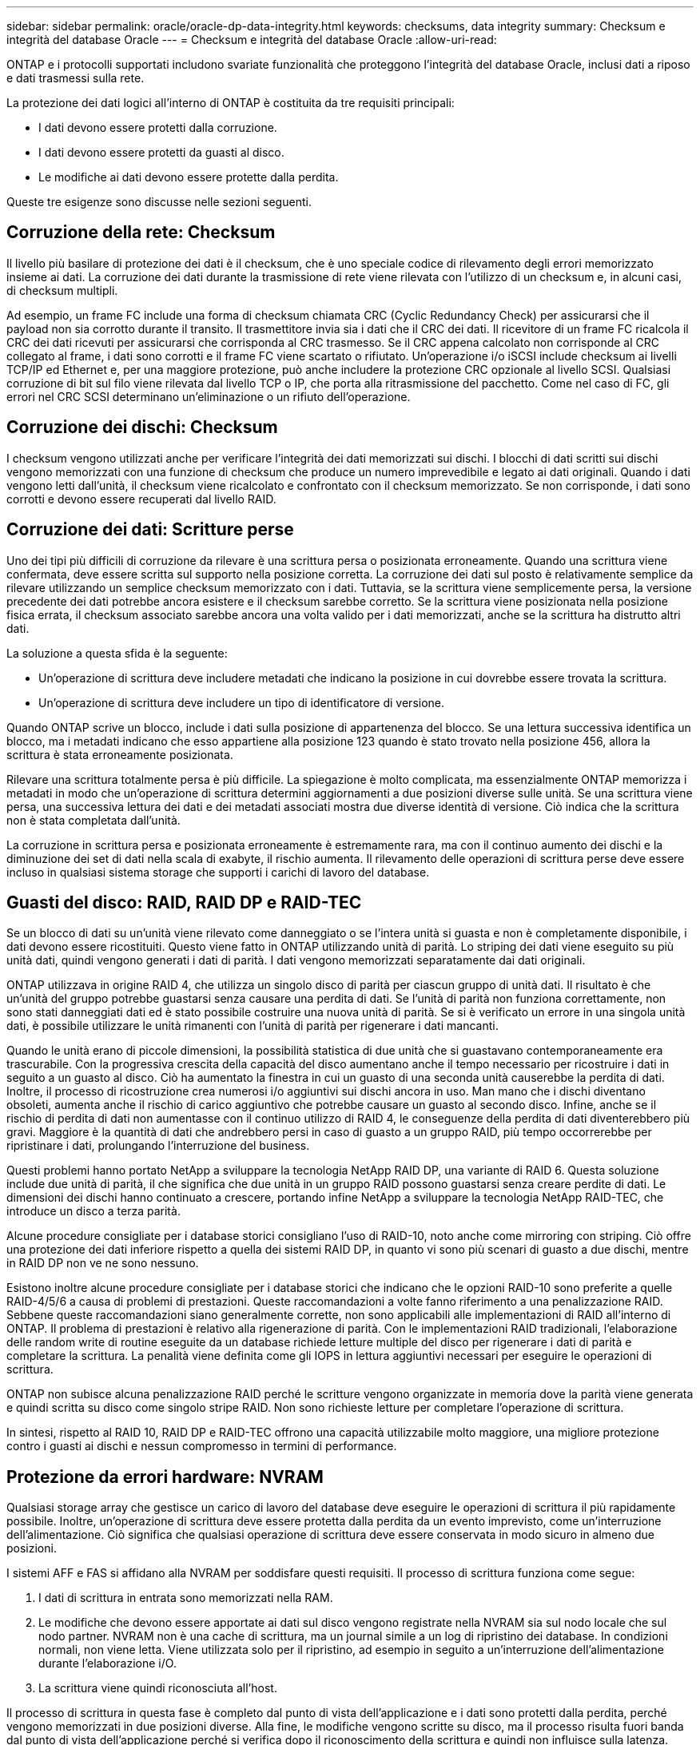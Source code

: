 ---
sidebar: sidebar 
permalink: oracle/oracle-dp-data-integrity.html 
keywords: checksums, data integrity 
summary: Checksum e integrità del database Oracle 
---
= Checksum e integrità del database Oracle
:allow-uri-read: 


[role="lead"]
ONTAP e i protocolli supportati includono svariate funzionalità che proteggono l'integrità del database Oracle, inclusi dati a riposo e dati trasmessi sulla rete.

La protezione dei dati logici all'interno di ONTAP è costituita da tre requisiti principali:

* I dati devono essere protetti dalla corruzione.
* I dati devono essere protetti da guasti al disco.
* Le modifiche ai dati devono essere protette dalla perdita.


Queste tre esigenze sono discusse nelle sezioni seguenti.



== Corruzione della rete: Checksum

Il livello più basilare di protezione dei dati è il checksum, che è uno speciale codice di rilevamento degli errori memorizzato insieme ai dati. La corruzione dei dati durante la trasmissione di rete viene rilevata con l'utilizzo di un checksum e, in alcuni casi, di checksum multipli.

Ad esempio, un frame FC include una forma di checksum chiamata CRC (Cyclic Redundancy Check) per assicurarsi che il payload non sia corrotto durante il transito. Il trasmettitore invia sia i dati che il CRC dei dati. Il ricevitore di un frame FC ricalcola il CRC dei dati ricevuti per assicurarsi che corrisponda al CRC trasmesso. Se il CRC appena calcolato non corrisponde al CRC collegato al frame, i dati sono corrotti e il frame FC viene scartato o rifiutato. Un'operazione i/o iSCSI include checksum ai livelli TCP/IP ed Ethernet e, per una maggiore protezione, può anche includere la protezione CRC opzionale al livello SCSI. Qualsiasi corruzione di bit sul filo viene rilevata dal livello TCP o IP, che porta alla ritrasmissione del pacchetto. Come nel caso di FC, gli errori nel CRC SCSI determinano un'eliminazione o un rifiuto dell'operazione.



== Corruzione dei dischi: Checksum

I checksum vengono utilizzati anche per verificare l'integrità dei dati memorizzati sui dischi. I blocchi di dati scritti sui dischi vengono memorizzati con una funzione di checksum che produce un numero imprevedibile e legato ai dati originali. Quando i dati vengono letti dall'unità, il checksum viene ricalcolato e confrontato con il checksum memorizzato. Se non corrisponde, i dati sono corrotti e devono essere recuperati dal livello RAID.



== Corruzione dei dati: Scritture perse

Uno dei tipi più difficili di corruzione da rilevare è una scrittura persa o posizionata erroneamente. Quando una scrittura viene confermata, deve essere scritta sul supporto nella posizione corretta. La corruzione dei dati sul posto è relativamente semplice da rilevare utilizzando un semplice checksum memorizzato con i dati. Tuttavia, se la scrittura viene semplicemente persa, la versione precedente dei dati potrebbe ancora esistere e il checksum sarebbe corretto. Se la scrittura viene posizionata nella posizione fisica errata, il checksum associato sarebbe ancora una volta valido per i dati memorizzati, anche se la scrittura ha distrutto altri dati.

La soluzione a questa sfida è la seguente:

* Un'operazione di scrittura deve includere metadati che indicano la posizione in cui dovrebbe essere trovata la scrittura.
* Un'operazione di scrittura deve includere un tipo di identificatore di versione.


Quando ONTAP scrive un blocco, include i dati sulla posizione di appartenenza del blocco. Se una lettura successiva identifica un blocco, ma i metadati indicano che esso appartiene alla posizione 123 quando è stato trovato nella posizione 456, allora la scrittura è stata erroneamente posizionata.

Rilevare una scrittura totalmente persa è più difficile. La spiegazione è molto complicata, ma essenzialmente ONTAP memorizza i metadati in modo che un'operazione di scrittura determini aggiornamenti a due posizioni diverse sulle unità. Se una scrittura viene persa, una successiva lettura dei dati e dei metadati associati mostra due diverse identità di versione. Ciò indica che la scrittura non è stata completata dall'unità.

La corruzione in scrittura persa e posizionata erroneamente è estremamente rara, ma con il continuo aumento dei dischi e la diminuzione dei set di dati nella scala di exabyte, il rischio aumenta. Il rilevamento delle operazioni di scrittura perse deve essere incluso in qualsiasi sistema storage che supporti i carichi di lavoro del database.



== Guasti del disco: RAID, RAID DP e RAID-TEC

Se un blocco di dati su un'unità viene rilevato come danneggiato o se l'intera unità si guasta e non è completamente disponibile, i dati devono essere ricostituiti. Questo viene fatto in ONTAP utilizzando unità di parità. Lo striping dei dati viene eseguito su più unità dati, quindi vengono generati i dati di parità. I dati vengono memorizzati separatamente dai dati originali.

ONTAP utilizzava in origine RAID 4, che utilizza un singolo disco di parità per ciascun gruppo di unità dati. Il risultato è che un'unità del gruppo potrebbe guastarsi senza causare una perdita di dati. Se l'unità di parità non funziona correttamente, non sono stati danneggiati dati ed è stato possibile costruire una nuova unità di parità. Se si è verificato un errore in una singola unità dati, è possibile utilizzare le unità rimanenti con l'unità di parità per rigenerare i dati mancanti.

Quando le unità erano di piccole dimensioni, la possibilità statistica di due unità che si guastavano contemporaneamente era trascurabile. Con la progressiva crescita della capacità del disco aumentano anche il tempo necessario per ricostruire i dati in seguito a un guasto al disco. Ciò ha aumentato la finestra in cui un guasto di una seconda unità causerebbe la perdita di dati. Inoltre, il processo di ricostruzione crea numerosi i/o aggiuntivi sui dischi ancora in uso. Man mano che i dischi diventano obsoleti, aumenta anche il rischio di carico aggiuntivo che potrebbe causare un guasto al secondo disco. Infine, anche se il rischio di perdita di dati non aumentasse con il continuo utilizzo di RAID 4, le conseguenze della perdita di dati diventerebbero più gravi. Maggiore è la quantità di dati che andrebbero persi in caso di guasto a un gruppo RAID, più tempo occorrerebbe per ripristinare i dati, prolungando l'interruzione del business.

Questi problemi hanno portato NetApp a sviluppare la tecnologia NetApp RAID DP, una variante di RAID 6. Questa soluzione include due unità di parità, il che significa che due unità in un gruppo RAID possono guastarsi senza creare perdite di dati. Le dimensioni dei dischi hanno continuato a crescere, portando infine NetApp a sviluppare la tecnologia NetApp RAID-TEC, che introduce un disco a terza parità.

Alcune procedure consigliate per i database storici consigliano l'uso di RAID-10, noto anche come mirroring con striping. Ciò offre una protezione dei dati inferiore rispetto a quella dei sistemi RAID DP, in quanto vi sono più scenari di guasto a due dischi, mentre in RAID DP non ve ne sono nessuno.

Esistono inoltre alcune procedure consigliate per i database storici che indicano che le opzioni RAID-10 sono preferite a quelle RAID-4/5/6 a causa di problemi di prestazioni. Queste raccomandazioni a volte fanno riferimento a una penalizzazione RAID. Sebbene queste raccomandazioni siano generalmente corrette, non sono applicabili alle implementazioni di RAID all'interno di ONTAP. Il problema di prestazioni è relativo alla rigenerazione di parità. Con le implementazioni RAID tradizionali, l'elaborazione delle random write di routine eseguite da un database richiede letture multiple del disco per rigenerare i dati di parità e completare la scrittura. La penalità viene definita come gli IOPS in lettura aggiuntivi necessari per eseguire le operazioni di scrittura.

ONTAP non subisce alcuna penalizzazione RAID perché le scritture vengono organizzate in memoria dove la parità viene generata e quindi scritta su disco come singolo stripe RAID. Non sono richieste letture per completare l'operazione di scrittura.

In sintesi, rispetto al RAID 10, RAID DP e RAID-TEC offrono una capacità utilizzabile molto maggiore, una migliore protezione contro i guasti ai dischi e nessun compromesso in termini di performance.



== Protezione da errori hardware: NVRAM

Qualsiasi storage array che gestisce un carico di lavoro del database deve eseguire le operazioni di scrittura il più rapidamente possibile. Inoltre, un'operazione di scrittura deve essere protetta dalla perdita da un evento imprevisto, come un'interruzione dell'alimentazione. Ciò significa che qualsiasi operazione di scrittura deve essere conservata in modo sicuro in almeno due posizioni.

I sistemi AFF e FAS si affidano alla NVRAM per soddisfare questi requisiti. Il processo di scrittura funziona come segue:

. I dati di scrittura in entrata sono memorizzati nella RAM.
. Le modifiche che devono essere apportate ai dati sul disco vengono registrate nella NVRAM sia sul nodo locale che sul nodo partner. NVRAM non è una cache di scrittura, ma un journal simile a un log di ripristino dei database. In condizioni normali, non viene letta. Viene utilizzata solo per il ripristino, ad esempio in seguito a un'interruzione dell'alimentazione durante l'elaborazione i/O.
. La scrittura viene quindi riconosciuta all'host.


Il processo di scrittura in questa fase è completo dal punto di vista dell'applicazione e i dati sono protetti dalla perdita, perché vengono memorizzati in due posizioni diverse. Alla fine, le modifiche vengono scritte su disco, ma il processo risulta fuori banda dal punto di vista dell'applicazione perché si verifica dopo il riconoscimento della scrittura e quindi non influisce sulla latenza. Questo processo è ancora una volta simile alla registrazione del database. Una modifica al database viene registrata nei registri di ripristino il più rapidamente possibile e la modifica viene quindi riconosciuta come confermata. Gli aggiornamenti ai file di dati avvengono molto più tardi e non influenzano direttamente la velocità di elaborazione.

In caso di guasto a un controller, il partner controller assume la proprietà dei dischi richiesti e riproduce i dati registrati nella NVRAM per ripristinare le operazioni di i/o in corso quando si è verificato il guasto.



== Protezione da errori hardware: NVFAIL

Come discusso in precedenza, una scrittura non viene riconosciuta fino a quando non è stata registrata nella NVRAM locale e nella NVRAM su almeno un altro controller. Questo approccio garantisce che un guasto dell'hardware o un'interruzione di corrente non comporti la perdita dell'i/o in-flight In caso di guasto della NVRAM locale o di guasto della connettività al partner di ha, i dati in-flight non verranno più mirrorati.

Se la NVRAM locale riporta un errore, il nodo si arresta. Questo arresto determina il failover su un controller partner ha. Nessun dato viene perso perché il controller che presenta il guasto non ha confermato l'operazione di scrittura.

ONTAP non consente un failover quando i dati non sono sincronizzati, a meno che il failover non sia forzato. La forzatura di una modifica delle condizioni in questo modo riconosce che i dati potrebbero essere lasciati indietro nel controllore originale e che la perdita di dati è accettabile.

I database sono particolarmente vulnerabili al danneggiamento se un failover viene forzato perché mantengono grandi cache interne di dati su disco. In caso di failover forzato, le modifiche precedentemente riconosciute vengono effettivamente eliminate. Il contenuto dell'array di storage torna indietro nel tempo e lo stato della cache del database non riflette più lo stato dei dati su disco.

Per proteggere i dati da questa situazione, ONTAP consente di configurare i volumi per una protezione speciale contro gli errori della NVRAM. Quando attivato, questo meccanismo di protezione determina l'ingresso di un volume nello stato chiamato NVFAIL. Questo stato causa errori di i/o che causano l'arresto di un'applicazione in modo che non utilizzino dati obsoleti. I dati non devono essere persi perché qualsiasi scrittura riconosciuta deve essere presente sull'array di storage.

Solitamente, gli amministratori dovranno arrestare completamente gli host prima di riportare manualmente LUN e volumi in linea. Sebbene queste fasi possano comportare un certo lavoro, questo approccio è il modo più sicuro per garantire l'integrità dei dati. Non tutti i dati richiedono questa protezione, motivo per cui il comportamento di NVFAIL può essere configurato in base al volume.



== Protezione dai guasti di shelf e siti: SyncMirror e plessi

SyncMirror è una tecnologia di mirroring che migliora, ma non sostituisce, RAID DP o RAID-TEC. Esegue il mirroring del contenuto di due gruppi RAID indipendenti. La configurazione logica è la seguente:

* I dischi sono configurati in due pool in base alla posizione. Un pool è composto da tutti i dischi sul sito A, mentre il secondo è composto da tutti i dischi sul sito B.
* Viene quindi creato un pool di storage comune, detto aggregato, in base a set di gruppi RAID con mirroring. Viene ottenuto lo stesso numero di unità per ciascun sito. Ad esempio, un aggregato SyncMirror da 20 dischi sarebbe composto da 10 dischi del sito A e 10 dischi del sito B.
* Ogni set di unità su un dato sito viene configurato automaticamente come uno o più gruppi RAID-DP o RAID-TEC completamente ridondanti, indipendentemente dall'utilizzo del mirroring. In questo modo si garantisce una protezione dei dati continua, anche dopo la perdita di un sito.


image:syncmirror.png["Errore: Immagine grafica mancante"]

La figura precedente illustra una configurazione SyncMirror di esempio. È stato creato un aggregato di 24 dischi sul controller con 12 dischi da uno shelf allocato sul sito A e 12 dischi da uno shelf allocato sul sito B. I dischi sono stati raggruppati in due gruppi RAID con mirroring. Il gruppo RAID 0 include un plesso A 6 unità sul sito A con mirroring su un plesso A 6 unità sul sito B. Analogamente, il gruppo RAID 1 include un plesso A 6 unità sul sito A con mirroring su un plesso A 6 unità sul sito B.

Di norma, SyncMirror viene utilizzato per fornire il mirroring remoto con i sistemi MetroCluster, con una copia dei dati in ciascun sito. A volte, è stato utilizzato per fornire un livello di ridondanza extra in un unico sistema. In particolare, fornisce ridondanza a livello di shelf. Uno shelf di dischi contiene già doppi controller e alimentatori e nel complesso è poco più di una lamiera, ma in alcuni casi è consigliabile garantire una protezione extra. Ad esempio, un cliente NetApp ha implementato SyncMirror per una piattaforma mobile di analytics in tempo reale utilizzata durante i test nel settore automobilistico. Il sistema è stato separato in due rack fisici forniti da alimentatori indipendenti da sistemi UPS indipendenti.



== Checksum

L'argomento dei checksum è di particolare interesse per i DBA abituati all'utilizzo dei backup in streaming Oracle RMAN che migrano a backup basati su snapshot. Una caratteristica di RMAN è che esegue controlli di integrità durante le operazioni di backup. Sebbene questa funzionalità offra un certo valore, il suo vantaggio principale è quello di un database non utilizzato su uno storage array moderno. Quando si utilizzano dischi fisici per un database Oracle, è quasi certo che il danneggiamento si verifica anche in caso di invecchiamento dei dischi, un problema che viene risolto dai checksum basati su array negli storage array reali.

Con un vero storage array, l'integrità dei dati è protetta utilizzando checksum a livelli multipli. Se i dati sono corrotti in una rete basata su IP, il livello TCP (Transmission Control Protocol) rifiuta i dati a pacchetto e richiede la ritrasmissione. Il protocollo FC include i checksum, così come i dati SCSI incapsulati. Dopo essere stato inserito nell'array, ONTAP dispone della protezione RAID e checksum. Il danneggiamento può verificarsi, ma, come nella maggior parte degli array Enterprise, viene rilevato e corretto. In genere, si verifica un guasto di un intero disco, che richiede una ricostruzione RAID e l'integrità del database rimane inalterata. Meno spesso, ONTAP rileva un errore di checksum, il che significa che i dati sull'unità sono danneggiati. L'unità è quindi guasta e viene avviata una ricostruzione RAID. Ancora una volta, l'integrità dei dati non viene influenzata.

L'architettura dei log di ripristino e file dati di Oracle è inoltre progettata per offrire il massimo livello di integrità dei dati possibile, anche in circostanze estreme. A livello massimo, i blocchi Oracle includono il checksum e controlli logici di base con quasi ogni i/O. Se Oracle non è in crash o non ha portato offline uno spazio di tabella, i dati saranno intatti. Il grado di controllo dell'integrità dei dati è regolabile e Oracle può anche essere configurato per confermare le operazioni di scrittura. Di conseguenza, è possibile ripristinare quasi tutti gli scenari di crash e di guasto e, nel caso estremamente raro di una situazione irreversibile, viene immediatamente rilevata la corruzione.

La maggior parte dei clienti NetApp che utilizzano database Oracle interrompe l'utilizzo di RMAN e di altri prodotti di backup dopo la migrazione a backup basati su snapshot. Esistono ancora opzioni in cui RMAN può essere utilizzato per eseguire un ripristino a livello di blocco con SnapCenter. Tuttavia, ogni giorno, RMAN, NetBackup e altri prodotti vengono utilizzati solo occasionalmente per creare copie di archivio mensili o trimestrali.

Alcuni clienti scelgono di eseguire `dbv` eseguire periodicamente controlli di integrità dei database esistenti. NetApp scoraggia questa pratica perché crea un carico i/o non necessario. Come illustrato in precedenza, se il database non presentava problemi, la possibilità di `dbv` Il rilevamento di un problema è prossimo allo zero e questa utility crea un carico i/o sequenziale molto elevato sulla rete e sul sistema di storage. A meno che non vi sia motivo di ritenere che esista una corruzione, come l'esposizione a un bug Oracle noto, non c'è motivo di eseguire `dbv`.

